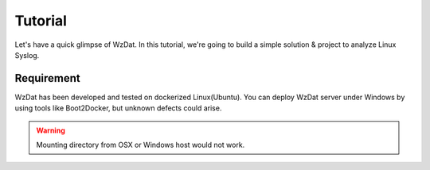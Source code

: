 Tutorial
========

Let's have a quick glimpse of WzDat. In this tutorial, we're going to build a simple solution & project to analyze Linux Syslog.


Requirement
-----------

WzDat has been developed and tested on dockerized Linux(Ubuntu). You can deploy WzDat server under Windows by using tools like Boot2Docker, but unknown defects could arise.

.. warning:: 

   Mounting directory from OSX or Windows host would not work.
